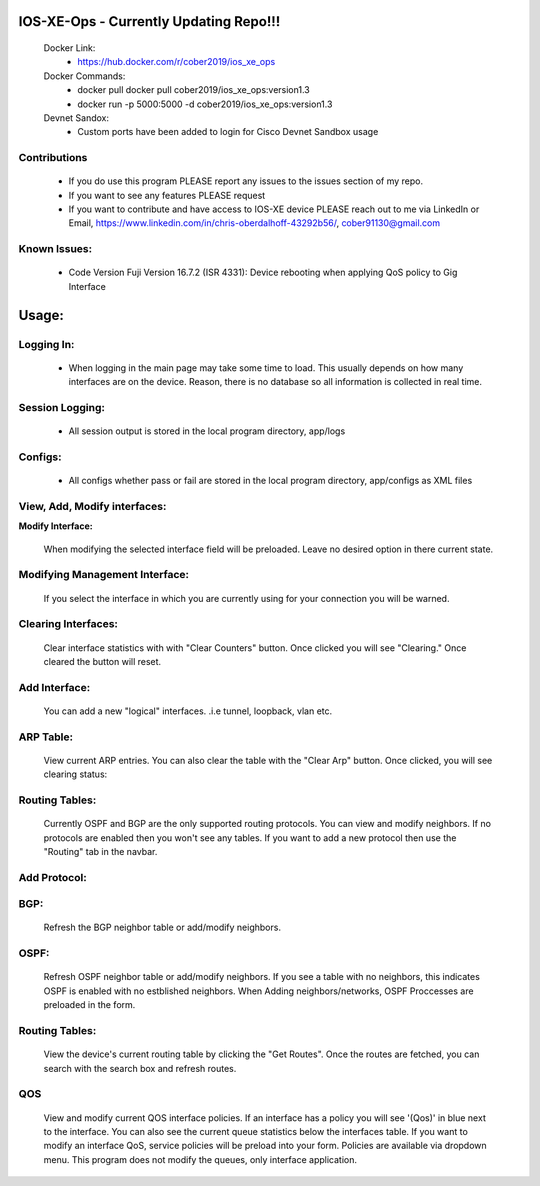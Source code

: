 
.. image:: https://travis-ci.com/cober2019/IOS-XE-Ops.svg?branch=main
    :target: https://travis-ci.com/cober2019/IOS-XE-Ops
.. image:: https://img.shields.io/badge/NETCONF-required-blue
    :target: -
.. image:: https://img.shields.io/badge/IOS--XE-required-blue
    :target: -
.. image:: https://img.shields.io/badge/Hardware-ISR--4331X%7CView&Configure-green
    :target: - 
.. image:: https://img.shields.io/badge/Hardware-ASR--1001X%7CViewConfig-green
    :target: - 
.. image:: https://img.shields.io/badge/Hardware-CAT--3850%7CViewConfig-green
    :target: -
.. image:: https://static.production.devnetcloud.com/codeexchange/assets/images/devnet-published.svg
    :target: https://developer.cisco.com/codeexchange/github/repo/cober2019/IOS-XE-Ops

IOS-XE-Ops - Currently Updating Repo!!!
===========

    Docker Link:
        - https://hub.docker.com/r/cober2019/ios_xe_ops
    Docker Commands:
        - docker pull docker pull cober2019/ios_xe_ops:version1.3
        - docker run -p 5000:5000  -d cober2019/ios_xe_ops:version1.3
    Devnet Sandox:
        - Custom ports have been added to login for Cisco Devnet Sandbox usage

**Contributions**
------------------

    - If you do use this program PLEASE report any issues to the issues section of my repo.
    - If you want to see any features PLEASE request
    - If you want to contribute and have access to IOS-XE device PLEASE reach out to me via LinkedIn or Email, https://www.linkedin.com/in/chris-oberdalhoff-43292b56/,         cober91130@gmail.com
        
**Known Issues:**
-----------------
 
  + Code Version Fuji Version 16.7.2 (ISR 4331): Device rebooting when applying QoS policy to Gig Interface
  
Usage:
=========

**Logging In:**
----------------

    - When logging in the main page may take some time to load. This usually depends on how many interfaces are on the device. Reason, there is no database
      so all information is collected in real time.
    
    
**Session Logging:**
--------------------

    - All session output is stored in the local program directory, app/logs
    
**Configs:**
---------------

    - All configs whether pass or fail are stored in the local program directory, app/configs as XML files

**View, Add, Modify interfaces:**
---------------------------------

.. image:: https://github.com/cober2019/IOS-XE-Ops/blob/main/images/Interfaceiosxeops.PNG

**Modify Interface:**

    When modifying the selected interface field will be preloaded. Leave no desired option in there current state.
    
.. image:: https://github.com/cober2019/IOS-XE-Ops/blob/main/images/modifyInterface.PNG

**Modifying Management Interface:**
-----------------------------------

    If you select the interface in which you are currently using for your connection you will be warned.
    
.. image:: https://github.com/cober2019/IOS-XE-Ops/blob/main/images/InterfaceWarning.PNG

**Clearing Interfaces:**
------------------------

    Clear interface statistics with with "Clear Counters" button. Once clicked you will see "Clearing." Once cleared the button will reset.
    
.. image:: https://github.com/cober2019/IOS-XE-Ops/blob/main/images/ClearingInterface.PNG

**Add Interface:**
-------------------

   You can add a new "logical" interfaces. .i.e tunnel, loopback, vlan etc.
   
.. image:: https://github.com/cober2019/IOS-XE-Ops/blob/main/images/NewInterface.PNG

**ARP Table:**
---------------
    
    View current ARP entries. You can also clear the table with the "Clear Arp" button. Once clicked, you will see clearing status:
    
.. image:: https://github.com/cober2019/IOS-XE-Ops/blob/main/images/ARP.PNG
.. image:: https://github.com/cober2019/IOS-XE-Ops/blob/main/images/ClearArp.PNG

**Routing Tables:**
-------------------

    Currently OSPF and BGP are the only supported routing protocols. You can view and modify neighbors. If no protocols are enabled then you won't see
    any tables. If you want to add a new protocol then use the "Routing" tab in the navbar.

**Add Protocol:**
------------------

.. image:: https://github.com/cober2019/IOS-XE-Ops/blob/main/images/SelectRouintg.PNG
    
**BGP:**
---------------
    
    Refresh the BGP neighbor table or add/modify neighbors. 
    
.. image:: https://github.com/cober2019/IOS-XE-Ops/blob/main/images/BGPTable.PNG


**OSPF:**
---------------
    
    Refresh OSPF neighbor table or add/modify neighbors. If you see a table with no neighbors, this indicates OSPF is enabled with no estblished neighbors.
    When Adding neighbors/networks, OSPF Proccesses are preloaded in the form.
    
.. image:: https://github.com/cober2019/IOS-XE-Ops/blob/main/images/OSPFTables.PNG
.. image:: https://github.com/cober2019/IOS-XE-Ops/blob/main/images/OSPFProcess.PNG

**Routing Tables:**
--------------------

    View the device's current routing table by clicking the "Get Routes". Once the routes are fetched, you can search with the search box and refresh routes.
    
.. image:: https://github.com/cober2019/IOS-XE-Ops/blob/main/images/iosxeroutetable.PNG


**QOS**
---------

    View and modify current QOS interface policies. If an interface has a policy you will see '(Qos)' in blue next to the interface. You can also see the current
    queue statistics below the interfaces table. If you want to modify an interface QoS, service policies will be preload into your form. Policies are available
    via dropdown menu. This program does not modify the queues, only interface application.
    
.. image:: https://github.com/cober2019/IOS-XE-Ops/blob/main/images/QOS.PNG
.. image:: https://github.com/cober2019/IOS-XE-Ops/blob/main/images/QOSOutput.PNG
.. image:: https://github.com/cober2019/IOS-XE-Ops/blob/main/images/QoSfORM.PNG
